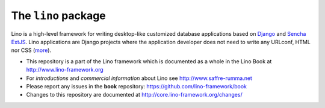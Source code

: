====================
The ``lino`` package
====================





.. raw:: html

    <a class="reference external" 
    href="http://lino.readthedocs.io/en/latest/?badge=latest"><img
    alt="Documentation Status"
    src="https://readthedocs.org/projects/lino/badge/?version=latest"
    /></a> <a class="reference external"
    href="https://coveralls.io/github/lino-framework/book?branch=master"><img
    alt="coverage"
    src="https://coveralls.io/repos/github/lino-framework/book/badge.svg?branch=master"
    /></a> <a class="reference external"
    href="https://travis-ci.org/lino-framework/book?branch=stable"><img
    alt="build"
    src="https://travis-ci.org/lino-framework/book.svg?branch=stable"
    /></a> <a class="reference external"
    href="https://pypi.python.org/pypi/lino/"><img alt="pypi_v"
    src="https://img.shields.io/pypi/v/lino.svg" /></a> <a
    class="reference external"
    href="https://pypi.python.org/pypi/lino/"><img alt="pypi_license"
    src="https://img.shields.io/pypi/l/lino.svg" /></a>

Lino is a high-level framework for writing desktop-like customized database
applications based on `Django <https://www.djangoproject.com/>`_ and `Sencha
ExtJS <http://www.sencha.com/products/extjs/>`_. Lino applications are Django
projects where the application developer does not need to write any URLconf,
HTML nor CSS (`more <http://lino-framework.org/about/what.html>`__).

- This repository is a part of the Lino framework which is documented as a
  whole in the Lino Book at http://www.lino-framework.org

- For *introductions* and *commercial information* about Lino 
  see http://www.saffre-rumma.net
  
- Please report any issues in the **book** repository:
  https://github.com/lino-framework/book
  
- Changes to this repository are documented at
  http://core.lino-framework.org/changes/


